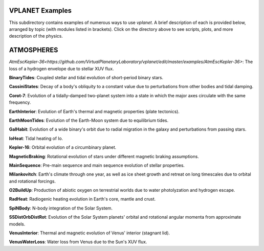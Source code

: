 VPLANET Examples
================

This subdirectory contains examples of numerous ways to use `vplanet`. A brief
description of each is provided below, arranged by topic (with modules listed in brackets). Click on the directory above to see scripts,
plots, and more description of the physics.

**ATMOSPHERES**
===============

`AtmEscKepler-36<https://github.com/VirtualPlanetaryLaboratory/vplanet/edit/master/examples/AtmEscKepler-36>`: The loss of a hydrogen envelope due to stellar XUV flux.

**BinaryTides**: Coupled stellar and tidal evolution of short-period binary stars.

**CassiniStates**: Decay of a body's obliquity to a constant value due to perturbations
from other bodies and tidal damping.

**Corot-7**: Evolution of a tidally-damped two-planet system into a state in which
the major axes circulate with the same frequency.

**EarthInterior**: Evolution of Earth's thermal and magnetic properties (plate tectonics).

**EarthMoonTides**: Evolution of the Earth-Moon system due to equilibrium tides.

**GalHabit**: Evolution of a wide binary's orbit due to radial migration in the galaxy
and perturbations from passing stars.

**IoHeat**: Tidal heating of Io.

**Kepler-16**: Orbital evolution of a circumbinary planet.

**MagneticBraking**: Rotational evolution of stars under different magnetic braking
assumptions.

**MainSequence**: Pre-main sequence and main sequence evolution of stellar properties.

**Milankovitch**: Earth's climate through one year, as well as ice sheet growth and
retreat on long timescales due to orbital and rotational forcings.

**O2BuildUp**: Production of abiotic oxygen on terrestrial worlds due to water
photolyzation and hydrogen escape.

**RadHeat**: Radiogenic heating evolution in Earth's core, mantle and crust.

**SpiNBody**: N-body integration of the Solar System.

**SSDistOrbDistRot**: Evolution of the Solar System planets' orbital and rotational
angular momenta from approximate models.

**VenusInterior**: Thermal and magnetic evolution of Venus' interior (stagnant lid).

**VenusWaterLoss**: Water loss from Venus due to the Sun's XUV flux.
